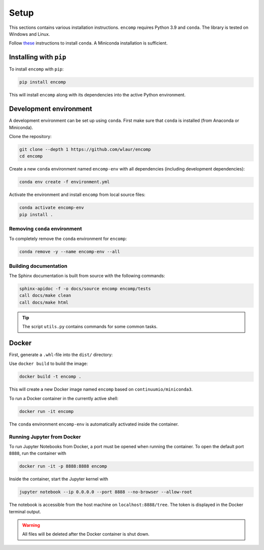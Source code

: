 Setup
=====

This sections contains various installation instructions.
``encomp`` requires Python 3.9 and ``conda``.
The library is tested on Windows and Linux.

Follow `these <https://conda.io/projects/conda/en/latest/user-guide/install/index.html#regular-installation>`_ instructions to install ``conda``.
A Miniconda installation is sufficient.


Installing with ``pip``
-----------------------

To install ``encomp`` with ``pip``:

.. code-block:: bash

    pip install encomp

This will install ``encomp`` along with its dependencies into the active Python environment.

.. todo::

    Since the Python bindings for CoolProp do not officially support Python 3.9, CoolProp must be installed from ``conda-forge`` for now:

    .. code-block:: bash

        conda install conda-forge::coolprop


Development environment
-----------------------

A development environment can be set up using ``conda``.
First make sure that ``conda`` is installed (from Anaconda or Miniconda).

Clone the repository:

.. code-block:: bash

    git clone --depth 1 https://github.com/wlaur/encomp
    cd encomp


Create a new ``conda`` environment named ``encomp-env`` with all dependencies (including development dependencies):

.. code-block:: bash

    conda env create -f environment.yml

Activate the environment and install ``encomp`` from local source files:

.. code-block:: bash

    conda activate encomp-env
    pip install .


Removing ``conda`` environment
~~~~~~~~~~~~~~~~~~~~~~~~~~~~~~

To completely remove the ``conda`` environment for ``encomp``:

.. code-block:: bash

    conda remove -y --name encomp-env --all


Building documentation
~~~~~~~~~~~~~~~~~~~~~~

The Sphinx documentation is built from source with the following commands:

.. code-block:: bash

    sphinx-apidoc -f -o docs/source encomp encomp/tests
    call docs/make clean
    call docs/make html

.. tip::
    The script ``utils.py`` contains commands for some common tasks.


Docker
------


First, generate a ``.whl``-file into the ``dist/`` directory:


.. tab:: Windows


    .. code-block:: bash

        rmdir /s/q build
        rmdir /s/q dist
        python setup.py bdist_wheel

.. tab:: Linux

    .. code-block:: bash

        rm -r build
        rm -r dist
        python setup.py bdist_wheel


Use ``docker build`` to build the image:

.. code-block:: bash

    docker build -t encomp .

This will create a new Docker image named ``encomp`` based on ``continuumio/miniconda3``.

To run a Docker container in the currently active shell:

.. code-block:: bash

    docker run -it encomp


The ``conda`` environment ``encomp-env`` is automatically activated inside the container.


Running Jupyter from Docker
~~~~~~~~~~~~~~~~~~~~~~~~~~~

To run Jupyter Notebooks from Docker, a port must be opened when running the container.
To open the default port ``8888``, run the container with

.. code-block:: bash

    docker run -it -p 8888:8888 encomp

Inside the container, start the Jupyter kernel with

.. code-block:: bash

    jupyter notebook --ip 0.0.0.0 --port 8888 --no-browser --allow-root

The notebook is accessible from the host machine on ``localhost:8888/tree``.
The token is displayed in the Docker terminal output.

.. warning::

    All files will be deleted after the Docker container is shut down.

